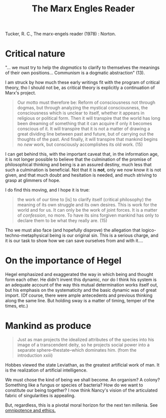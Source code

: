 #+TITLE: The Marx Engles Reader
Tucker, R. C., The marx-engels reader (1978) : Norton.

* Critical nature

  "... we must try to help the /dogmatics/ to clarify to themselves the
  meanings of their own positions... Communism is a dogmatic abstraction" (13).

  I am struck by how much these early writings fit with the program of
  critical theory, tho I should not be, as critical theory is explicitly a
  continuation of Marx's project.

  #+BEGIN_QUOTE
  Our motto must therefore be: Reform of consciousness not through dogmas,
  but through analyzing the mystical consciousness, the consciousness which is
  unclear to itself, whether it appears in religious or political form. Then
  it will transpire that the world has long been dreaming of something that
  it can acquire if only it becomes conscious of it. It will transpire that it
  is not a matter of drawing a great dividing line between past and future,
  but of carrying out the thoughts of the past. And finally, it will transpire
  that mankind begins no /new/ work, but consciously accomplishes its old
  work. (15)
  #+END_QUOTE

  I can get behind this, with the important caveat that, in the information
  age, it is not longer possible to believe that the culmination of the
  promise of philosophical thinking and being is a an assured destiny, much
  less that such a culmination is beneficial. Not that it is *not*, only we
  now know it is not given, and that much doubt and hesitation is needed, and
  much striving to grasp at glimmers of hope.

  I do find this moving, and I hope it is true:

  #+BEGIN_QUOTE
  the work of our time to [is] to clarify itself (critical philosophy) the
  meaning of its own struggle and its own desires. This is work for the world
  and for us. It can only be the work of joint forces. It is a matter of
  /confession/, no more. To have its sins forgiven mankind has only to
  declare them to be what they really are. (15)
  #+END_QUOTE

  Tho we must also face (and hopefully disprove) the allegation that
  logico-techno-metaphysical being is our original sin. This is a serious
  charge, and it is our task to show how we can save ourselves from and with
  it....

* On the importance of Hegel
  Hegel emphasized and exaggerated the way in which being and thought form
  each other. He didn't invent this dynamic, nor do I think his system is an
  adequate account of the way this mutual determination works itself out, but
  his emphasis on the systematicity and the basic dynamic was of great
  import. (Of course, there were ample antecedents and previous thinking
  along the same line. But holding sway is a matter of timing, temper of the
  times, etc.)

* Mankind as produce

  #+BEGIN_QUOTE
  Just as man projects the idealized attributes of the species into his image
  of a transcendent deity, so he projects social power into a separate
  sphere--thestate--which dominates him. (from the introduction xxiii)
  #+END_QUOTE
  Hobbes viewed the state Leviathan, as the greatest artificial work of man.
  It is the realization of artificial intelligence.

  We must chose the kind of being we shall become.  An organism? A colony?
  Something like a fungus or species of bacteria? How do we want to
  constitute our being together? I now think Nancy's vision of the
  articulated fabric of singularities is appealing.

  But, regardless, this is a pivotal moral horizon for the next ten millenia.
  See [[file:omnipotence.org][omnipotence and ethics.]]
